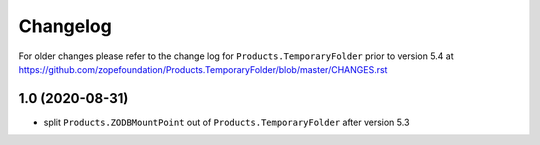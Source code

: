 Changelog
=========

For older changes please refer to the change log for
``Products.TemporaryFolder`` prior to version 5.4 at
https://github.com/zopefoundation/Products.TemporaryFolder/blob/master/CHANGES.rst


1.0 (2020-08-31)
----------------

- split ``Products.ZODBMountPoint`` out of ``Products.TemporaryFolder``
  after version 5.3
